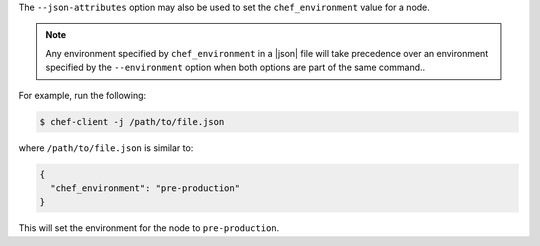.. The contents of this file are included in multiple topics.
.. This file should not be changed in a way that hinders its ability to appear in multiple documentation sets.

The ``--json-attributes`` option may also be used to set the ``chef_environment`` value for a node.

.. note:: Any environment specified by ``chef_environment`` in a |json| file will take precedence over an environment specified by the ``--environment`` option when both options are part of the same command..

For example, run the following:

.. code-block:: bash

   $ chef-client -j /path/to/file.json

where ``/path/to/file.json`` is similar to:

.. code-block:: javascript

   {
     "chef_environment": "pre-production"
   }

This will set the environment for the node to ``pre-production``.
